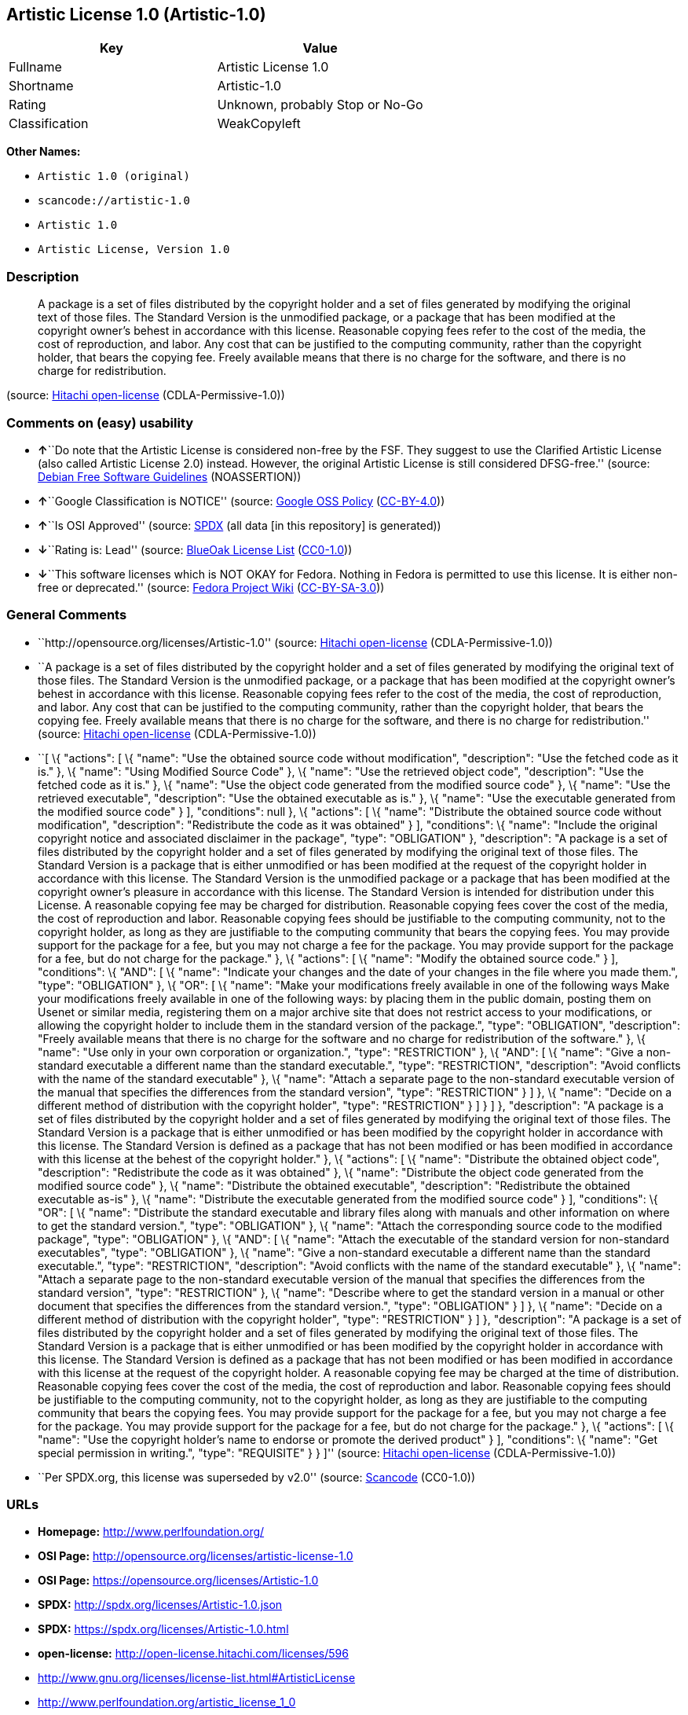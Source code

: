 == Artistic License 1.0 (Artistic-1.0)

[cols=",",options="header",]
|===
|Key |Value
|Fullname |Artistic License 1.0
|Shortname |Artistic-1.0
|Rating |Unknown, probably Stop or No-Go
|Classification |WeakCopyleft
|===

*Other Names:*

* `+Artistic 1.0 (original)+`
* `+scancode://artistic-1.0+`
* `+Artistic 1.0+`
* `+Artistic License, Version 1.0+`

=== Description

____
A package is a set of files distributed by the copyright holder and a
set of files generated by modifying the original text of those files.
The Standard Version is the unmodified package, or a package that has
been modified at the copyright owner's behest in accordance with this
license. Reasonable copying fees refer to the cost of the media, the
cost of reproduction, and labor. Any cost that can be justified to the
computing community, rather than the copyright holder, that bears the
copying fee. Freely available means that there is no charge for the
software, and there is no charge for redistribution.
____

(source: https://github.com/Hitachi/open-license[Hitachi open-license]
(CDLA-Permissive-1.0))

=== Comments on (easy) usability

* **↑**``Do note that the Artistic License is considered non-free by the
FSF. They suggest to use the Clarified Artistic License (also called
Artistic License 2.0) instead. However, the original Artistic License is
still considered DFSG-free.'' (source:
https://wiki.debian.org/DFSGLicenses[Debian Free Software Guidelines]
(NOASSERTION))
* **↑**``Google Classification is NOTICE'' (source:
https://opensource.google.com/docs/thirdparty/licenses/[Google OSS
Policy]
(https://creativecommons.org/licenses/by/4.0/legalcode[CC-BY-4.0]))
* **↑**``Is OSI Approved'' (source:
https://spdx.org/licenses/Artistic-1.0.html[SPDX] (all data [in this
repository] is generated))
* **↓**``Rating is: Lead'' (source:
https://blueoakcouncil.org/list[BlueOak License List]
(https://raw.githubusercontent.com/blueoakcouncil/blue-oak-list-npm-package/master/LICENSE[CC0-1.0]))
* **↓**``This software licenses which is NOT OKAY for Fedora. Nothing in
Fedora is permitted to use this license. It is either non-free or
deprecated.'' (source:
https://fedoraproject.org/wiki/Licensing:Main?rd=Licensing[Fedora
Project Wiki]
(https://creativecommons.org/licenses/by-sa/3.0/legalcode[CC-BY-SA-3.0]))

=== General Comments

* ``http://opensource.org/licenses/Artistic-1.0'' (source:
https://github.com/Hitachi/open-license[Hitachi open-license]
(CDLA-Permissive-1.0))
* ``A package is a set of files distributed by the copyright holder and
a set of files generated by modifying the original text of those files.
The Standard Version is the unmodified package, or a package that has
been modified at the copyright owner's behest in accordance with this
license. Reasonable copying fees refer to the cost of the media, the
cost of reproduction, and labor. Any cost that can be justified to the
computing community, rather than the copyright holder, that bears the
copying fee. Freely available means that there is no charge for the
software, and there is no charge for redistribution.'' (source:
https://github.com/Hitachi/open-license[Hitachi open-license]
(CDLA-Permissive-1.0))
* ``[ \{ "actions": [ \{ "name": "Use the obtained source code without
modification", "description": "Use the fetched code as it is." }, \{
"name": "Using Modified Source Code" }, \{ "name": "Use the retrieved
object code", "description": "Use the fetched code as it is." }, \{
"name": "Use the object code generated from the modified source code" },
\{ "name": "Use the retrieved executable", "description": "Use the
obtained executable as is." }, \{ "name": "Use the executable generated
from the modified source code" } ], "conditions": null }, \{ "actions":
[ \{ "name": "Distribute the obtained source code without modification",
"description": "Redistribute the code as it was obtained" } ],
"conditions": \{ "name": "Include the original copyright notice and
associated disclaimer in the package", "type": "OBLIGATION" },
"description": "A package is a set of files distributed by the copyright
holder and a set of files generated by modifying the original text of
those files. The Standard Version is a package that is either unmodified
or has been modified at the request of the copyright holder in
accordance with this license. The Standard Version is the unmodified
package or a package that has been modified at the copyright owner's
pleasure in accordance with this license. The Standard Version is
intended for distribution under this License. A reasonable copying fee
may be charged for distribution. Reasonable copying fees cover the cost
of the media, the cost of reproduction and labor. Reasonable copying
fees should be justifiable to the computing community, not to the
copyright holder, as long as they are justifiable to the computing
community that bears the copying fees. You may provide support for the
package for a fee, but you may not charge a fee for the package. You may
provide support for the package for a fee, but do not charge for the
package." }, \{ "actions": [ \{ "name": "Modify the obtained source
code." } ], "conditions": \{ "AND": [ \{ "name": "Indicate your changes
and the date of your changes in the file where you made them.", "type":
"OBLIGATION" }, \{ "OR": [ \{ "name": "Make your modifications freely
available in one of the following ways Make your modifications freely
available in one of the following ways: by placing them in the public
domain, posting them on Usenet or similar media, registering them on a
major archive site that does not restrict access to your modifications,
or allowing the copyright holder to include them in the standard version
of the package.", "type": "OBLIGATION", "description": "Freely available
means that there is no charge for the software and no charge for
redistribution of the software." }, \{ "name": "Use only in your own
corporation or organization.", "type": "RESTRICTION" }, \{ "AND": [ \{
"name": "Give a non-standard executable a different name than the
standard executable.", "type": "RESTRICTION", "description": "Avoid
conflicts with the name of the standard executable" }, \{ "name":
"Attach a separate page to the non-standard executable version of the
manual that specifies the differences from the standard version",
"type": "RESTRICTION" } ] }, \{ "name": "Decide on a different method of
distribution with the copyright holder", "type": "RESTRICTION" } ] } ]
}, "description": "A package is a set of files distributed by the
copyright holder and a set of files generated by modifying the original
text of those files. The Standard Version is a package that is either
unmodified or has been modified by the copyright holder in accordance
with this license. The Standard Version is defined as a package that has
not been modified or has been modified in accordance with this license
at the behest of the copyright holder." }, \{ "actions": [ \{ "name":
"Distribute the obtained object code", "description": "Redistribute the
code as it was obtained" }, \{ "name": "Distribute the object code
generated from the modified source code" }, \{ "name": "Distribute the
obtained executable", "description": "Redistribute the obtained
executable as-is" }, \{ "name": "Distribute the executable generated
from the modified source code" } ], "conditions": \{ "OR": [ \{ "name":
"Distribute the standard executable and library files along with manuals
and other information on where to get the standard version.", "type":
"OBLIGATION" }, \{ "name": "Attach the corresponding source code to the
modified package", "type": "OBLIGATION" }, \{ "AND": [ \{ "name":
"Attach the executable of the standard version for non-standard
executables", "type": "OBLIGATION" }, \{ "name": "Give a non-standard
executable a different name than the standard executable.", "type":
"RESTRICTION", "description": "Avoid conflicts with the name of the
standard executable" }, \{ "name": "Attach a separate page to the
non-standard executable version of the manual that specifies the
differences from the standard version", "type": "RESTRICTION" }, \{
"name": "Describe where to get the standard version in a manual or other
document that specifies the differences from the standard version.",
"type": "OBLIGATION" } ] }, \{ "name": "Decide on a different method of
distribution with the copyright holder", "type": "RESTRICTION" } ] },
"description": "A package is a set of files distributed by the copyright
holder and a set of files generated by modifying the original text of
those files. The Standard Version is a package that is either unmodified
or has been modified by the copyright holder in accordance with this
license. The Standard Version is defined as a package that has not been
modified or has been modified in accordance with this license at the
request of the copyright holder. A reasonable copying fee may be charged
at the time of distribution. Reasonable copying fees cover the cost of
the media, the cost of reproduction and labor. Reasonable copying fees
should be justifiable to the computing community, not to the copyright
holder, as long as they are justifiable to the computing community that
bears the copying fees. You may provide support for the package for a
fee, but you may not charge a fee for the package. You may provide
support for the package for a fee, but do not charge for the package."
}, \{ "actions": [ \{ "name": "Use the copyright holder's name to
endorse or promote the derived product" } ], "conditions": \{ "name":
"Get special permission in writing.", "type": "REQUISITE" } } ]''
(source: https://github.com/Hitachi/open-license[Hitachi open-license]
(CDLA-Permissive-1.0))
* ``Per SPDX.org, this license was superseded by v2.0'' (source:
https://github.com/nexB/scancode-toolkit/blob/develop/src/licensedcode/data/licenses/artistic-1.0.yml[Scancode]
(CC0-1.0))

=== URLs

* *Homepage:* http://www.perlfoundation.org/
* *OSI Page:* http://opensource.org/licenses/artistic-license-1.0
* *OSI Page:* https://opensource.org/licenses/Artistic-1.0
* *SPDX:* http://spdx.org/licenses/Artistic-1.0.json
* *SPDX:* https://spdx.org/licenses/Artistic-1.0.html
* *open-license:* http://open-license.hitachi.com/licenses/596
* http://www.gnu.org/licenses/license-list.html#ArtisticLicense
* http://www.perlfoundation.org/artistic_license_1_0

=== Text

....
Preamble

The intent of this document is to state the conditions under which a Package may
be copied, such that the Copyright Holder maintains some semblance of artistic
control over the development of the package, while giving the users of the
package the right to use and distribute the Package in a more-or-less customary
fashion, plus the right to make reasonable modifications.

Definitions:

"Package" refers to the collection of files distributed by the Copyright Holder,
and derivatives of that collection of files created through textual modification.

"Standard Version" refers to such a Package if it has not been modified, or has
been modified in accordance with the wishes of the Copyright Holder.

"Copyright Holder" is whoever is named in the copyright or copyrights for the
package.

"You" is you, if you're thinking about copying or distributing this Package.

"Reasonable copying fee" is whatever you can justify on the basis of media cost,
duplication charges, time of people involved, and so on. (You will not be
required to justify it to the Copyright Holder, but only to the computing
community at large as a market that must bear the fee.)

"Freely Available" means that no fee is charged for the item itself, though
there may be fees involved in handling the item. It also means that recipients
of the item may redistribute it under the same conditions they received it.

1. You may make and give away verbatim copies of the source form of the Standard
Version of this Package without restriction, provided that you duplicate all of
the original copyright notices and associated disclaimers.

2. You may apply bug fixes, portability fixes and other modifications derived
from the Public Domain or from the Copyright Holder. A Package modified in such
a way shall still be considered the Standard Version.

3. You may otherwise modify your copy of this Package in any way, provided that
you insert a prominent notice in each changed file stating how and when you
changed that file, and provided that you do at least ONE of the following:

a) place your modifications in the Public Domain or otherwise make them Freely
Available, such as by posting said modifications to Usenet or an equivalent
medium, or placing the modifications on a major archive site such as ftp.uu.net,
or by allowing the Copyright Holder to include your modifications in the
Standard Version of the Package.

b) use the modified Package only within your corporation or organization.

c) rename any non-standard executables so the names do not conflict with
standard executables, which must also be provided, and provide a separate manual
page for each non-standard executable that clearly documents how it differs from
the Standard Version.

d) make other distribution arrangements with the Copyright Holder.

4. You may distribute the programs of this Package in object code or executable
form, provided that you do at least ONE of the following:

a) distribute a Standard Version of the executables and library files, together
with instructions (in the manual page or equivalent) on where to get the
Standard Version.

b) accompany the distribution with the machine-readable source of the Package
with your modifications.

c) accompany any non-standard executables with their corresponding Standard
Version executables, giving the non-standard executables non-standard names, and
clearly documenting the differences in manual pages (or equivalent), together
with instructions on where to get the Standard Version.

d) make other distribution arrangements with the Copyright Holder.

5. You may charge a reasonable copying fee for any distribution of this Package.
You may charge any fee you choose for support of this Package. You may not
charge a fee for this Package itself. However, you may distribute this Package
in aggregate with other (possibly commercial) programs as part of a larger
(possibly commercial) software distribution provided that you do not advertise
this Package as a product of your own.

6. The scripts and library files supplied as input to or produced as output from
the programs of this Package do not automatically fall under the copyright of
this Package, but belong to whomever generated them, and may be sold
commercially, and may be aggregated with this Package.

7. C or perl subroutines supplied by you and linked into this Package shall not
be considered part of this Package.

8. The name of the Copyright Holder may not be used to endorse or promote
products derived from this software without specific prior written permission.

9. THIS PACKAGE IS PROVIDED "AS IS" AND WITHOUT ANY EXPRESS OR IMPLIED
WARRANTIES, INCLUDING, WITHOUT LIMITATION, THE IMPLIED WARRANTIES OF
MERCHANTIBILITY AND FITNESS FOR A PARTICULAR PURPOSE.

The End
....

'''''

=== Raw Data

==== Facts

* LicenseName
* Override
* https://spdx.org/licenses/Artistic-1.0.html[SPDX] (all data [in this
repository] is generated)
* https://blueoakcouncil.org/list[BlueOak License List]
(https://raw.githubusercontent.com/blueoakcouncil/blue-oak-list-npm-package/master/LICENSE[CC0-1.0])
* https://github.com/nexB/scancode-toolkit/blob/develop/src/licensedcode/data/licenses/artistic-1.0.yml[Scancode]
(CC0-1.0)
* https://fedoraproject.org/wiki/Licensing:Main?rd=Licensing[Fedora
Project Wiki]
(https://creativecommons.org/licenses/by-sa/3.0/legalcode[CC-BY-SA-3.0])
* https://opensource.org/licenses/[OpenSourceInitiative]
(https://creativecommons.org/licenses/by/4.0/legalcode[CC-BY-4.0])
* https://opensource.google.com/docs/thirdparty/licenses/[Google OSS
Policy]
(https://creativecommons.org/licenses/by/4.0/legalcode[CC-BY-4.0])
* https://wiki.debian.org/DFSGLicenses[Debian Free Software Guidelines]
(NOASSERTION)
* https://github.com/Hitachi/open-license[Hitachi open-license]
(CDLA-Permissive-1.0)

==== Raw JSON

....
{
    "__impliedNames": [
        "Artistic-1.0",
        "Artistic 1.0 (original)",
        "Artistic License 1.0",
        "scancode://artistic-1.0",
        "Artistic 1.0",
        "Artistic License, Version 1.0"
    ],
    "__impliedId": "Artistic-1.0",
    "__impliedAmbiguousNames": [
        "Artistic License"
    ],
    "__impliedComments": [
        [
            "Hitachi open-license",
            [
                "http://opensource.org/licenses/Artistic-1.0",
                "A package is a set of files distributed by the copyright holder and a set of files generated by modifying the original text of those files. The Standard Version is the unmodified package, or a package that has been modified at the copyright owner's behest in accordance with this license. Reasonable copying fees refer to the cost of the media, the cost of reproduction, and labor. Any cost that can be justified to the computing community, rather than the copyright holder, that bears the copying fee. Freely available means that there is no charge for the software, and there is no charge for redistribution.",
                "[\n    {\n        \"actions\": [\n            {\n                \"name\": \"Use the obtained source code without modification\",\n                \"description\": \"Use the fetched code as it is.\"\n            },\n            {\n                \"name\": \"Using Modified Source Code\"\n            },\n            {\n                \"name\": \"Use the retrieved object code\",\n                \"description\": \"Use the fetched code as it is.\"\n            },\n            {\n                \"name\": \"Use the object code generated from the modified source code\"\n            },\n            {\n                \"name\": \"Use the retrieved executable\",\n                \"description\": \"Use the obtained executable as is.\"\n            },\n            {\n                \"name\": \"Use the executable generated from the modified source code\"\n            }\n        ],\n        \"conditions\": null\n    },\n    {\n        \"actions\": [\n            {\n                \"name\": \"Distribute the obtained source code without modification\",\n                \"description\": \"Redistribute the code as it was obtained\"\n            }\n        ],\n        \"conditions\": {\n            \"name\": \"Include the original copyright notice and associated disclaimer in the package\",\n            \"type\": \"OBLIGATION\"\n        },\n        \"description\": \"A package is a set of files distributed by the copyright holder and a set of files generated by modifying the original text of those files. The Standard Version is a package that is either unmodified or has been modified at the request of the copyright holder in accordance with this license. The Standard Version is the unmodified package or a package that has been modified at the copyright owner's pleasure in accordance with this license. The Standard Version is intended for distribution under this License. A reasonable copying fee may be charged for distribution. Reasonable copying fees cover the cost of the media, the cost of reproduction and labor. Reasonable copying fees should be justifiable to the computing community, not to the copyright holder, as long as they are justifiable to the computing community that bears the copying fees. You may provide support for the package for a fee, but you may not charge a fee for the package. You may provide support for the package for a fee, but do not charge for the package.\"\n    },\n    {\n        \"actions\": [\n            {\n                \"name\": \"Modify the obtained source code.\"\n            }\n        ],\n        \"conditions\": {\n            \"AND\": [\n                {\n                    \"name\": \"Indicate your changes and the date of your changes in the file where you made them.\",\n                    \"type\": \"OBLIGATION\"\n                },\n                {\n                    \"OR\": [\n                        {\n                            \"name\": \"Make your modifications freely available in one of the following ways Make your modifications freely available in one of the following ways: by placing them in the public domain, posting them on Usenet or similar media, registering them on a major archive site that does not restrict access to your modifications, or allowing the copyright holder to include them in the standard version of the package.\",\n                            \"type\": \"OBLIGATION\",\n                            \"description\": \"Freely available means that there is no charge for the software and no charge for redistribution of the software.\"\n                        },\n                        {\n                            \"name\": \"Use only in your own corporation or organization.\",\n                            \"type\": \"RESTRICTION\"\n                        },\n                        {\n                            \"AND\": [\n                                {\n                                    \"name\": \"Give a non-standard executable a different name than the standard executable.\",\n                                    \"type\": \"RESTRICTION\",\n                                    \"description\": \"Avoid conflicts with the name of the standard executable\"\n                                },\n                                {\n                                    \"name\": \"Attach a separate page to the non-standard executable version of the manual that specifies the differences from the standard version\",\n                                    \"type\": \"RESTRICTION\"\n                                }\n                            ]\n                        },\n                        {\n                            \"name\": \"Decide on a different method of distribution with the copyright holder\",\n                            \"type\": \"RESTRICTION\"\n                        }\n                    ]\n                }\n            ]\n        },\n        \"description\": \"A package is a set of files distributed by the copyright holder and a set of files generated by modifying the original text of those files. The Standard Version is a package that is either unmodified or has been modified by the copyright holder in accordance with this license. The Standard Version is defined as a package that has not been modified or has been modified in accordance with this license at the behest of the copyright holder.\"\n    },\n    {\n        \"actions\": [\n            {\n                \"name\": \"Distribute the obtained object code\",\n                \"description\": \"Redistribute the code as it was obtained\"\n            },\n            {\n                \"name\": \"Distribute the object code generated from the modified source code\"\n            },\n            {\n                \"name\": \"Distribute the obtained executable\",\n                \"description\": \"Redistribute the obtained executable as-is\"\n            },\n            {\n                \"name\": \"Distribute the executable generated from the modified source code\"\n            }\n        ],\n        \"conditions\": {\n            \"OR\": [\n                {\n                    \"name\": \"Distribute the standard executable and library files along with manuals and other information on where to get the standard version.\",\n                    \"type\": \"OBLIGATION\"\n                },\n                {\n                    \"name\": \"Attach the corresponding source code to the modified package\",\n                    \"type\": \"OBLIGATION\"\n                },\n                {\n                    \"AND\": [\n                        {\n                            \"name\": \"Attach the executable of the standard version for non-standard executables\",\n                            \"type\": \"OBLIGATION\"\n                        },\n                        {\n                            \"name\": \"Give a non-standard executable a different name than the standard executable.\",\n                            \"type\": \"RESTRICTION\",\n                            \"description\": \"Avoid conflicts with the name of the standard executable\"\n                        },\n                        {\n                            \"name\": \"Attach a separate page to the non-standard executable version of the manual that specifies the differences from the standard version\",\n                            \"type\": \"RESTRICTION\"\n                        },\n                        {\n                            \"name\": \"Describe where to get the standard version in a manual or other document that specifies the differences from the standard version.\",\n                            \"type\": \"OBLIGATION\"\n                        }\n                    ]\n                },\n                {\n                    \"name\": \"Decide on a different method of distribution with the copyright holder\",\n                    \"type\": \"RESTRICTION\"\n                }\n            ]\n        },\n        \"description\": \"A package is a set of files distributed by the copyright holder and a set of files generated by modifying the original text of those files. The Standard Version is a package that is either unmodified or has been modified by the copyright holder in accordance with this license. The Standard Version is defined as a package that has not been modified or has been modified in accordance with this license at the request of the copyright holder. A reasonable copying fee may be charged at the time of distribution. Reasonable copying fees cover the cost of the media, the cost of reproduction and labor. Reasonable copying fees should be justifiable to the computing community, not to the copyright holder, as long as they are justifiable to the computing community that bears the copying fees. You may provide support for the package for a fee, but you may not charge a fee for the package. You may provide support for the package for a fee, but do not charge for the package.\"\n    },\n    {\n        \"actions\": [\n            {\n                \"name\": \"Use the copyright holder's name to endorse or promote the derived product\"\n            }\n        ],\n        \"conditions\": {\n            \"name\": \"Get special permission in writing.\",\n            \"type\": \"REQUISITE\"\n        }\n    }\n]"
            ]
        ],
        [
            "Scancode",
            [
                "Per SPDX.org, this license was superseded by v2.0"
            ]
        ]
    ],
    "facts": {
        "LicenseName": {
            "implications": {
                "__impliedNames": [
                    "Artistic-1.0"
                ],
                "__impliedId": "Artistic-1.0"
            },
            "shortname": "Artistic-1.0",
            "otherNames": []
        },
        "SPDX": {
            "isSPDXLicenseDeprecated": false,
            "spdxFullName": "Artistic License 1.0",
            "spdxDetailsURL": "http://spdx.org/licenses/Artistic-1.0.json",
            "_sourceURL": "https://spdx.org/licenses/Artistic-1.0.html",
            "spdxLicIsOSIApproved": true,
            "spdxSeeAlso": [
                "https://opensource.org/licenses/Artistic-1.0"
            ],
            "_implications": {
                "__impliedNames": [
                    "Artistic-1.0",
                    "Artistic License 1.0"
                ],
                "__impliedId": "Artistic-1.0",
                "__impliedJudgement": [
                    [
                        "SPDX",
                        {
                            "tag": "PositiveJudgement",
                            "contents": "Is OSI Approved"
                        }
                    ]
                ],
                "__isOsiApproved": true,
                "__impliedURLs": [
                    [
                        "SPDX",
                        "http://spdx.org/licenses/Artistic-1.0.json"
                    ],
                    [
                        null,
                        "https://opensource.org/licenses/Artistic-1.0"
                    ]
                ]
            },
            "spdxLicenseId": "Artistic-1.0"
        },
        "Fedora Project Wiki": {
            "rating": "Bad",
            "Upstream URL": "http://www.perl.com/pub/a/language/misc/Artistic.html",
            "licenseType": "license",
            "_sourceURL": "https://fedoraproject.org/wiki/Licensing:Main?rd=Licensing",
            "Full Name": "Artistic 1.0 (original)",
            "FSF Free?": "No",
            "_implications": {
                "__impliedNames": [
                    "Artistic 1.0 (original)"
                ],
                "__impliedJudgement": [
                    [
                        "Fedora Project Wiki",
                        {
                            "tag": "NegativeJudgement",
                            "contents": "This software licenses which is NOT OKAY for Fedora. Nothing in Fedora is permitted to use this license. It is either non-free or deprecated."
                        }
                    ]
                ]
            },
            "Notes": "See: http://www.gnu.org/licenses/license-list.html#ArtisticLicense"
        },
        "Scancode": {
            "otherUrls": [
                "http://opensource.org/licenses/Artistic-1.0",
                "http://www.gnu.org/licenses/license-list.html#ArtisticLicense",
                "http://www.perlfoundation.org/artistic_license_1_0",
                "https://opensource.org/licenses/Artistic-1.0"
            ],
            "homepageUrl": "http://www.perlfoundation.org/",
            "shortName": "Artistic 1.0",
            "textUrls": null,
            "text": "Preamble\n\nThe intent of this document is to state the conditions under which a Package may\nbe copied, such that the Copyright Holder maintains some semblance of artistic\ncontrol over the development of the package, while giving the users of the\npackage the right to use and distribute the Package in a more-or-less customary\nfashion, plus the right to make reasonable modifications.\n\nDefinitions:\n\n\"Package\" refers to the collection of files distributed by the Copyright Holder,\nand derivatives of that collection of files created through textual modification.\n\n\"Standard Version\" refers to such a Package if it has not been modified, or has\nbeen modified in accordance with the wishes of the Copyright Holder.\n\n\"Copyright Holder\" is whoever is named in the copyright or copyrights for the\npackage.\n\n\"You\" is you, if you're thinking about copying or distributing this Package.\n\n\"Reasonable copying fee\" is whatever you can justify on the basis of media cost,\nduplication charges, time of people involved, and so on. (You will not be\nrequired to justify it to the Copyright Holder, but only to the computing\ncommunity at large as a market that must bear the fee.)\n\n\"Freely Available\" means that no fee is charged for the item itself, though\nthere may be fees involved in handling the item. It also means that recipients\nof the item may redistribute it under the same conditions they received it.\n\n1. You may make and give away verbatim copies of the source form of the Standard\nVersion of this Package without restriction, provided that you duplicate all of\nthe original copyright notices and associated disclaimers.\n\n2. You may apply bug fixes, portability fixes and other modifications derived\nfrom the Public Domain or from the Copyright Holder. A Package modified in such\na way shall still be considered the Standard Version.\n\n3. You may otherwise modify your copy of this Package in any way, provided that\nyou insert a prominent notice in each changed file stating how and when you\nchanged that file, and provided that you do at least ONE of the following:\n\na) place your modifications in the Public Domain or otherwise make them Freely\nAvailable, such as by posting said modifications to Usenet or an equivalent\nmedium, or placing the modifications on a major archive site such as ftp.uu.net,\nor by allowing the Copyright Holder to include your modifications in the\nStandard Version of the Package.\n\nb) use the modified Package only within your corporation or organization.\n\nc) rename any non-standard executables so the names do not conflict with\nstandard executables, which must also be provided, and provide a separate manual\npage for each non-standard executable that clearly documents how it differs from\nthe Standard Version.\n\nd) make other distribution arrangements with the Copyright Holder.\n\n4. You may distribute the programs of this Package in object code or executable\nform, provided that you do at least ONE of the following:\n\na) distribute a Standard Version of the executables and library files, together\nwith instructions (in the manual page or equivalent) on where to get the\nStandard Version.\n\nb) accompany the distribution with the machine-readable source of the Package\nwith your modifications.\n\nc) accompany any non-standard executables with their corresponding Standard\nVersion executables, giving the non-standard executables non-standard names, and\nclearly documenting the differences in manual pages (or equivalent), together\nwith instructions on where to get the Standard Version.\n\nd) make other distribution arrangements with the Copyright Holder.\n\n5. You may charge a reasonable copying fee for any distribution of this Package.\nYou may charge any fee you choose for support of this Package. You may not\ncharge a fee for this Package itself. However, you may distribute this Package\nin aggregate with other (possibly commercial) programs as part of a larger\n(possibly commercial) software distribution provided that you do not advertise\nthis Package as a product of your own.\n\n6. The scripts and library files supplied as input to or produced as output from\nthe programs of this Package do not automatically fall under the copyright of\nthis Package, but belong to whomever generated them, and may be sold\ncommercially, and may be aggregated with this Package.\n\n7. C or perl subroutines supplied by you and linked into this Package shall not\nbe considered part of this Package.\n\n8. The name of the Copyright Holder may not be used to endorse or promote\nproducts derived from this software without specific prior written permission.\n\n9. THIS PACKAGE IS PROVIDED \"AS IS\" AND WITHOUT ANY EXPRESS OR IMPLIED\nWARRANTIES, INCLUDING, WITHOUT LIMITATION, THE IMPLIED WARRANTIES OF\nMERCHANTIBILITY AND FITNESS FOR A PARTICULAR PURPOSE.\n\nThe End",
            "category": "Copyleft Limited",
            "osiUrl": "http://opensource.org/licenses/artistic-license-1.0",
            "owner": "Perl Foundation",
            "_sourceURL": "https://github.com/nexB/scancode-toolkit/blob/develop/src/licensedcode/data/licenses/artistic-1.0.yml",
            "key": "artistic-1.0",
            "name": "Artistic License 1.0",
            "spdxId": "Artistic-1.0",
            "notes": "Per SPDX.org, this license was superseded by v2.0",
            "_implications": {
                "__impliedNames": [
                    "scancode://artistic-1.0",
                    "Artistic 1.0",
                    "Artistic-1.0"
                ],
                "__impliedId": "Artistic-1.0",
                "__impliedComments": [
                    [
                        "Scancode",
                        [
                            "Per SPDX.org, this license was superseded by v2.0"
                        ]
                    ]
                ],
                "__impliedCopyleft": [
                    [
                        "Scancode",
                        "WeakCopyleft"
                    ]
                ],
                "__calculatedCopyleft": "WeakCopyleft",
                "__impliedText": "Preamble\n\nThe intent of this document is to state the conditions under which a Package may\nbe copied, such that the Copyright Holder maintains some semblance of artistic\ncontrol over the development of the package, while giving the users of the\npackage the right to use and distribute the Package in a more-or-less customary\nfashion, plus the right to make reasonable modifications.\n\nDefinitions:\n\n\"Package\" refers to the collection of files distributed by the Copyright Holder,\nand derivatives of that collection of files created through textual modification.\n\n\"Standard Version\" refers to such a Package if it has not been modified, or has\nbeen modified in accordance with the wishes of the Copyright Holder.\n\n\"Copyright Holder\" is whoever is named in the copyright or copyrights for the\npackage.\n\n\"You\" is you, if you're thinking about copying or distributing this Package.\n\n\"Reasonable copying fee\" is whatever you can justify on the basis of media cost,\nduplication charges, time of people involved, and so on. (You will not be\nrequired to justify it to the Copyright Holder, but only to the computing\ncommunity at large as a market that must bear the fee.)\n\n\"Freely Available\" means that no fee is charged for the item itself, though\nthere may be fees involved in handling the item. It also means that recipients\nof the item may redistribute it under the same conditions they received it.\n\n1. You may make and give away verbatim copies of the source form of the Standard\nVersion of this Package without restriction, provided that you duplicate all of\nthe original copyright notices and associated disclaimers.\n\n2. You may apply bug fixes, portability fixes and other modifications derived\nfrom the Public Domain or from the Copyright Holder. A Package modified in such\na way shall still be considered the Standard Version.\n\n3. You may otherwise modify your copy of this Package in any way, provided that\nyou insert a prominent notice in each changed file stating how and when you\nchanged that file, and provided that you do at least ONE of the following:\n\na) place your modifications in the Public Domain or otherwise make them Freely\nAvailable, such as by posting said modifications to Usenet or an equivalent\nmedium, or placing the modifications on a major archive site such as ftp.uu.net,\nor by allowing the Copyright Holder to include your modifications in the\nStandard Version of the Package.\n\nb) use the modified Package only within your corporation or organization.\n\nc) rename any non-standard executables so the names do not conflict with\nstandard executables, which must also be provided, and provide a separate manual\npage for each non-standard executable that clearly documents how it differs from\nthe Standard Version.\n\nd) make other distribution arrangements with the Copyright Holder.\n\n4. You may distribute the programs of this Package in object code or executable\nform, provided that you do at least ONE of the following:\n\na) distribute a Standard Version of the executables and library files, together\nwith instructions (in the manual page or equivalent) on where to get the\nStandard Version.\n\nb) accompany the distribution with the machine-readable source of the Package\nwith your modifications.\n\nc) accompany any non-standard executables with their corresponding Standard\nVersion executables, giving the non-standard executables non-standard names, and\nclearly documenting the differences in manual pages (or equivalent), together\nwith instructions on where to get the Standard Version.\n\nd) make other distribution arrangements with the Copyright Holder.\n\n5. You may charge a reasonable copying fee for any distribution of this Package.\nYou may charge any fee you choose for support of this Package. You may not\ncharge a fee for this Package itself. However, you may distribute this Package\nin aggregate with other (possibly commercial) programs as part of a larger\n(possibly commercial) software distribution provided that you do not advertise\nthis Package as a product of your own.\n\n6. The scripts and library files supplied as input to or produced as output from\nthe programs of this Package do not automatically fall under the copyright of\nthis Package, but belong to whomever generated them, and may be sold\ncommercially, and may be aggregated with this Package.\n\n7. C or perl subroutines supplied by you and linked into this Package shall not\nbe considered part of this Package.\n\n8. The name of the Copyright Holder may not be used to endorse or promote\nproducts derived from this software without specific prior written permission.\n\n9. THIS PACKAGE IS PROVIDED \"AS IS\" AND WITHOUT ANY EXPRESS OR IMPLIED\nWARRANTIES, INCLUDING, WITHOUT LIMITATION, THE IMPLIED WARRANTIES OF\nMERCHANTIBILITY AND FITNESS FOR A PARTICULAR PURPOSE.\n\nThe End",
                "__impliedURLs": [
                    [
                        "Homepage",
                        "http://www.perlfoundation.org/"
                    ],
                    [
                        "OSI Page",
                        "http://opensource.org/licenses/artistic-license-1.0"
                    ],
                    [
                        null,
                        "http://opensource.org/licenses/Artistic-1.0"
                    ],
                    [
                        null,
                        "http://www.gnu.org/licenses/license-list.html#ArtisticLicense"
                    ],
                    [
                        null,
                        "http://www.perlfoundation.org/artistic_license_1_0"
                    ],
                    [
                        null,
                        "https://opensource.org/licenses/Artistic-1.0"
                    ]
                ]
            }
        },
        "Debian Free Software Guidelines": {
            "LicenseName": "Artistic License",
            "State": "DFSGCompatible",
            "_sourceURL": "https://wiki.debian.org/DFSGLicenses",
            "_implications": {
                "__impliedNames": [
                    "Artistic-1.0"
                ],
                "__impliedAmbiguousNames": [
                    "Artistic License"
                ],
                "__impliedJudgement": [
                    [
                        "Debian Free Software Guidelines",
                        {
                            "tag": "PositiveJudgement",
                            "contents": "Do note that the Artistic License is considered non-free by the FSF. They suggest to use the Clarified Artistic License (also called Artistic License 2.0) instead. However, the original Artistic License is still considered DFSG-free."
                        }
                    ]
                ]
            },
            "Comment": "Do note that the Artistic License is considered non-free by the FSF. They suggest to use the Clarified Artistic License (also called Artistic License 2.0) instead. However, the original Artistic License is still considered DFSG-free.",
            "LicenseId": "Artistic-1.0"
        },
        "Override": {
            "oNonCommecrial": null,
            "implications": {
                "__impliedNames": [
                    "Artistic-1.0",
                    "Artistic 1.0 (original)"
                ],
                "__impliedId": "Artistic-1.0"
            },
            "oName": "Artistic-1.0",
            "oOtherLicenseIds": [
                "Artistic 1.0 (original)"
            ],
            "oDescription": null,
            "oJudgement": null,
            "oCompatibilities": null,
            "oRatingState": null
        },
        "Hitachi open-license": {
            "summary": "http://opensource.org/licenses/Artistic-1.0",
            "notices": [
                {
                    "content": "the package is provided \"as-is\" and without any warranties, express or implied, including, but not limited to, the implied warranties of commercial applicability and fitness for a particular purpose. The warranties herein include, but are not limited to, implied warranties of commercial applicability and fitness for a particular purpose.",
                    "description": "There is no guarantee."
                },
                {
                    "content": "Any script or library that is the input of such a package, or the output of such a package, is considered to be the property of the person who generated it, not the package itself."
                },
                {
                    "content": "C and perl subroutines linked to this package are not considered to be the package in question."
                }
            ],
            "_sourceURL": "http://open-license.hitachi.com/licenses/596",
            "content": "(NOTE: This license has been superseded by the Artistic License, Version 2.0.)\r\n\r\nSome versions of the artistic license contain the following clause:\r\n\r\n8.Aggregation of this Package with a commercial distribution is always permitted provided that the use of this Package is embedded; that is, when no overt attempt is made to make this Package's interfaces visible to the end user of the commercial distribution. Such use shall not be construed as a distribution of this Package. \r\n\r\nWith this clause present, it is called the Artistic License (Perl) 1.0 (abbreviated as Artistic-Perl-1.0. With or without this clause, the license is approved by OSI for certifying software as OSI Certified Open Source.\r\n\r\nOne such example is the Artistic License (Perl) 1.0. \r\n\r\n\r\n\r\nThe Artistic License\r\n\r\nPreamble\r\n\r\nThe intent of this document is to state the conditions under which a Package may be copied, such that the Copyright Holder maintains some semblance of artistic control over the development of the package, while giving the users of the package the right to use and distribute the Package in a more-or-less customary fashion, plus the right to make reasonable modifications.\r\n\r\nDefinitions:\r\n\r\n\"Package\" refers to the collection of files distributed by the Copyright Holder, and derivatives of that collection of files created through textual modification.\r\n\r\n\"Standard Version\" refers to such a Package if it has not been modified, or has been modified in accordance with the wishes of the Copyright Holder.\r\n\r\n\"Copyright Holder\" is whoever is named in the copyright or copyrights for the package.\r\n\r\n\"You\" is you, if you're thinking about copying or distributing this Package.\r\n\r\n\"Reasonable copying fee\" is whatever you can justify on the basis of media cost, duplication charges, time of people involved, and so on. (You will not be required to justify it to the Copyright Holder, but only to the computing community at large as a market that must bear the fee.)\r\n\r\n\"Freely Available\" means that no fee is charged for the item itself, though there may be fees involved in handling the item. It also means that recipients of the item may redistribute it under the same conditions they received it.\r\n\r\n1. You may make and give away verbatim copies of the source form of the Standard Version of this Package without restriction, provided that you duplicate all of the original copyright notices and associated disclaimers.\r\n\r\n2. You may apply bug fixes, portability fixes and other modifications derived from the Public Domain or from the Copyright Holder. A Package modified in such a way shall still be considered the Standard Version.\r\n\r\n3. You may otherwise modify your copy of this Package in any way, provided that you insert a prominent notice in each changed file stating how and when you changed that file, and provided that you do at least ONE of the following:\r\n\r\na) place your modifications in the Public Domain or otherwise make them Freely Available, such as by posting said modifications to Usenet or an equivalent medium, or placing the modifications on a major archive site such as ftp.uu.net, or by allowing the Copyright Holder to include your modifications in the Standard Version of the Package.\r\n\r\nb) use the modified Package only within your corporation or organization.\r\n\r\nc) rename any non-standard executables so the names do not conflict with standard executables, which must also be provided, and provide a separate manual page for each non-standard executable that clearly documents how it differs from the Standard Version.\r\n\r\nd) make other distribution arrangements with the Copyright Holder.\r\n\r\n4. You may distribute the programs of this Package in object code or executable form, provided that you do at least ONE of the following:\r\n\r\na) distribute a Standard Version of the executables and library files, together with instructions (in the manual page or equivalent) on where to get the Standard Version.\r\n\r\nb) accompany the distribution with the machine-readable source of the Package with your modifications.\r\n\r\nc) accompany any non-standard executables with their corresponding Standard Version executables, giving the non-standard executables non-standard names, and clearly documenting the differences in manual pages (or equivalent), together with instructions on where to get the Standard Version.\r\n\r\nd) make other distribution arrangements with the Copyright Holder.\r\n\r\n5. You may charge a reasonable copying fee for any distribution of this Package. You may charge any fee you choose for support of this Package. You may not charge a fee for this Package itself. However, you may distribute this Package in aggregate with other (possibly commercial) programs as part of a larger (possibly commercial) software distribution provided that you do not advertise this Package as a product of your own.\r\n\r\n6. The scripts and library files supplied as input to or produced as output from the programs of this Package do not automatically fall under the copyright of this Package, but belong to whomever generated them, and may be sold commercially, and may be aggregated with this Package.\r\n\r\n7. C or perl subroutines supplied by you and linked into this Package shall not be considered part of this Package.\r\n\r\n8. The name of the Copyright Holder may not be used to endorse or promote products derived from this software without specific prior written permission.\r\n\r\n9. THIS PACKAGE IS PROVIDED \"AS IS\" AND WITHOUT ANY EXPRESS OR IMPLIED WARRANTIES, INCLUDING, WITHOUT LIMITATION, THE IMPLIED WARRANTIES OF MERCHANTIBILITY AND FITNESS FOR A PARTICULAR PURPOSE.\r\n\r\nThe End",
            "name": "Artistic License 1.0",
            "permissions": [
                {
                    "actions": [
                        {
                            "name": "Use the obtained source code without modification",
                            "description": "Use the fetched code as it is."
                        },
                        {
                            "name": "Using Modified Source Code"
                        },
                        {
                            "name": "Use the retrieved object code",
                            "description": "Use the fetched code as it is."
                        },
                        {
                            "name": "Use the object code generated from the modified source code"
                        },
                        {
                            "name": "Use the retrieved executable",
                            "description": "Use the obtained executable as is."
                        },
                        {
                            "name": "Use the executable generated from the modified source code"
                        }
                    ],
                    "conditions": null
                },
                {
                    "actions": [
                        {
                            "name": "Distribute the obtained source code without modification",
                            "description": "Redistribute the code as it was obtained"
                        }
                    ],
                    "conditions": {
                        "name": "Include the original copyright notice and associated disclaimer in the package",
                        "type": "OBLIGATION"
                    },
                    "description": "A package is a set of files distributed by the copyright holder and a set of files generated by modifying the original text of those files. The Standard Version is a package that is either unmodified or has been modified at the request of the copyright holder in accordance with this license. The Standard Version is the unmodified package or a package that has been modified at the copyright owner's pleasure in accordance with this license. The Standard Version is intended for distribution under this License. A reasonable copying fee may be charged for distribution. Reasonable copying fees cover the cost of the media, the cost of reproduction and labor. Reasonable copying fees should be justifiable to the computing community, not to the copyright holder, as long as they are justifiable to the computing community that bears the copying fees. You may provide support for the package for a fee, but you may not charge a fee for the package. You may provide support for the package for a fee, but do not charge for the package."
                },
                {
                    "actions": [
                        {
                            "name": "Modify the obtained source code."
                        }
                    ],
                    "conditions": {
                        "AND": [
                            {
                                "name": "Indicate your changes and the date of your changes in the file where you made them.",
                                "type": "OBLIGATION"
                            },
                            {
                                "OR": [
                                    {
                                        "name": "Make your modifications freely available in one of the following ways Make your modifications freely available in one of the following ways: by placing them in the public domain, posting them on Usenet or similar media, registering them on a major archive site that does not restrict access to your modifications, or allowing the copyright holder to include them in the standard version of the package.",
                                        "type": "OBLIGATION",
                                        "description": "Freely available means that there is no charge for the software and no charge for redistribution of the software."
                                    },
                                    {
                                        "name": "Use only in your own corporation or organization.",
                                        "type": "RESTRICTION"
                                    },
                                    {
                                        "AND": [
                                            {
                                                "name": "Give a non-standard executable a different name than the standard executable.",
                                                "type": "RESTRICTION",
                                                "description": "Avoid conflicts with the name of the standard executable"
                                            },
                                            {
                                                "name": "Attach a separate page to the non-standard executable version of the manual that specifies the differences from the standard version",
                                                "type": "RESTRICTION"
                                            }
                                        ]
                                    },
                                    {
                                        "name": "Decide on a different method of distribution with the copyright holder",
                                        "type": "RESTRICTION"
                                    }
                                ]
                            }
                        ]
                    },
                    "description": "A package is a set of files distributed by the copyright holder and a set of files generated by modifying the original text of those files. The Standard Version is a package that is either unmodified or has been modified by the copyright holder in accordance with this license. The Standard Version is defined as a package that has not been modified or has been modified in accordance with this license at the behest of the copyright holder."
                },
                {
                    "actions": [
                        {
                            "name": "Distribute the obtained object code",
                            "description": "Redistribute the code as it was obtained"
                        },
                        {
                            "name": "Distribute the object code generated from the modified source code"
                        },
                        {
                            "name": "Distribute the obtained executable",
                            "description": "Redistribute the obtained executable as-is"
                        },
                        {
                            "name": "Distribute the executable generated from the modified source code"
                        }
                    ],
                    "conditions": {
                        "OR": [
                            {
                                "name": "Distribute the standard executable and library files along with manuals and other information on where to get the standard version.",
                                "type": "OBLIGATION"
                            },
                            {
                                "name": "Attach the corresponding source code to the modified package",
                                "type": "OBLIGATION"
                            },
                            {
                                "AND": [
                                    {
                                        "name": "Attach the executable of the standard version for non-standard executables",
                                        "type": "OBLIGATION"
                                    },
                                    {
                                        "name": "Give a non-standard executable a different name than the standard executable.",
                                        "type": "RESTRICTION",
                                        "description": "Avoid conflicts with the name of the standard executable"
                                    },
                                    {
                                        "name": "Attach a separate page to the non-standard executable version of the manual that specifies the differences from the standard version",
                                        "type": "RESTRICTION"
                                    },
                                    {
                                        "name": "Describe where to get the standard version in a manual or other document that specifies the differences from the standard version.",
                                        "type": "OBLIGATION"
                                    }
                                ]
                            },
                            {
                                "name": "Decide on a different method of distribution with the copyright holder",
                                "type": "RESTRICTION"
                            }
                        ]
                    },
                    "description": "A package is a set of files distributed by the copyright holder and a set of files generated by modifying the original text of those files. The Standard Version is a package that is either unmodified or has been modified by the copyright holder in accordance with this license. The Standard Version is defined as a package that has not been modified or has been modified in accordance with this license at the request of the copyright holder. A reasonable copying fee may be charged at the time of distribution. Reasonable copying fees cover the cost of the media, the cost of reproduction and labor. Reasonable copying fees should be justifiable to the computing community, not to the copyright holder, as long as they are justifiable to the computing community that bears the copying fees. You may provide support for the package for a fee, but you may not charge a fee for the package. You may provide support for the package for a fee, but do not charge for the package."
                },
                {
                    "actions": [
                        {
                            "name": "Use the copyright holder's name to endorse or promote the derived product"
                        }
                    ],
                    "conditions": {
                        "name": "Get special permission in writing.",
                        "type": "REQUISITE"
                    }
                }
            ],
            "_implications": {
                "__impliedNames": [
                    "Artistic License 1.0"
                ],
                "__impliedComments": [
                    [
                        "Hitachi open-license",
                        [
                            "http://opensource.org/licenses/Artistic-1.0",
                            "A package is a set of files distributed by the copyright holder and a set of files generated by modifying the original text of those files. The Standard Version is the unmodified package, or a package that has been modified at the copyright owner's behest in accordance with this license. Reasonable copying fees refer to the cost of the media, the cost of reproduction, and labor. Any cost that can be justified to the computing community, rather than the copyright holder, that bears the copying fee. Freely available means that there is no charge for the software, and there is no charge for redistribution.",
                            "[\n    {\n        \"actions\": [\n            {\n                \"name\": \"Use the obtained source code without modification\",\n                \"description\": \"Use the fetched code as it is.\"\n            },\n            {\n                \"name\": \"Using Modified Source Code\"\n            },\n            {\n                \"name\": \"Use the retrieved object code\",\n                \"description\": \"Use the fetched code as it is.\"\n            },\n            {\n                \"name\": \"Use the object code generated from the modified source code\"\n            },\n            {\n                \"name\": \"Use the retrieved executable\",\n                \"description\": \"Use the obtained executable as is.\"\n            },\n            {\n                \"name\": \"Use the executable generated from the modified source code\"\n            }\n        ],\n        \"conditions\": null\n    },\n    {\n        \"actions\": [\n            {\n                \"name\": \"Distribute the obtained source code without modification\",\n                \"description\": \"Redistribute the code as it was obtained\"\n            }\n        ],\n        \"conditions\": {\n            \"name\": \"Include the original copyright notice and associated disclaimer in the package\",\n            \"type\": \"OBLIGATION\"\n        },\n        \"description\": \"A package is a set of files distributed by the copyright holder and a set of files generated by modifying the original text of those files. The Standard Version is a package that is either unmodified or has been modified at the request of the copyright holder in accordance with this license. The Standard Version is the unmodified package or a package that has been modified at the copyright owner's pleasure in accordance with this license. The Standard Version is intended for distribution under this License. A reasonable copying fee may be charged for distribution. Reasonable copying fees cover the cost of the media, the cost of reproduction and labor. Reasonable copying fees should be justifiable to the computing community, not to the copyright holder, as long as they are justifiable to the computing community that bears the copying fees. You may provide support for the package for a fee, but you may not charge a fee for the package. You may provide support for the package for a fee, but do not charge for the package.\"\n    },\n    {\n        \"actions\": [\n            {\n                \"name\": \"Modify the obtained source code.\"\n            }\n        ],\n        \"conditions\": {\n            \"AND\": [\n                {\n                    \"name\": \"Indicate your changes and the date of your changes in the file where you made them.\",\n                    \"type\": \"OBLIGATION\"\n                },\n                {\n                    \"OR\": [\n                        {\n                            \"name\": \"Make your modifications freely available in one of the following ways Make your modifications freely available in one of the following ways: by placing them in the public domain, posting them on Usenet or similar media, registering them on a major archive site that does not restrict access to your modifications, or allowing the copyright holder to include them in the standard version of the package.\",\n                            \"type\": \"OBLIGATION\",\n                            \"description\": \"Freely available means that there is no charge for the software and no charge for redistribution of the software.\"\n                        },\n                        {\n                            \"name\": \"Use only in your own corporation or organization.\",\n                            \"type\": \"RESTRICTION\"\n                        },\n                        {\n                            \"AND\": [\n                                {\n                                    \"name\": \"Give a non-standard executable a different name than the standard executable.\",\n                                    \"type\": \"RESTRICTION\",\n                                    \"description\": \"Avoid conflicts with the name of the standard executable\"\n                                },\n                                {\n                                    \"name\": \"Attach a separate page to the non-standard executable version of the manual that specifies the differences from the standard version\",\n                                    \"type\": \"RESTRICTION\"\n                                }\n                            ]\n                        },\n                        {\n                            \"name\": \"Decide on a different method of distribution with the copyright holder\",\n                            \"type\": \"RESTRICTION\"\n                        }\n                    ]\n                }\n            ]\n        },\n        \"description\": \"A package is a set of files distributed by the copyright holder and a set of files generated by modifying the original text of those files. The Standard Version is a package that is either unmodified or has been modified by the copyright holder in accordance with this license. The Standard Version is defined as a package that has not been modified or has been modified in accordance with this license at the behest of the copyright holder.\"\n    },\n    {\n        \"actions\": [\n            {\n                \"name\": \"Distribute the obtained object code\",\n                \"description\": \"Redistribute the code as it was obtained\"\n            },\n            {\n                \"name\": \"Distribute the object code generated from the modified source code\"\n            },\n            {\n                \"name\": \"Distribute the obtained executable\",\n                \"description\": \"Redistribute the obtained executable as-is\"\n            },\n            {\n                \"name\": \"Distribute the executable generated from the modified source code\"\n            }\n        ],\n        \"conditions\": {\n            \"OR\": [\n                {\n                    \"name\": \"Distribute the standard executable and library files along with manuals and other information on where to get the standard version.\",\n                    \"type\": \"OBLIGATION\"\n                },\n                {\n                    \"name\": \"Attach the corresponding source code to the modified package\",\n                    \"type\": \"OBLIGATION\"\n                },\n                {\n                    \"AND\": [\n                        {\n                            \"name\": \"Attach the executable of the standard version for non-standard executables\",\n                            \"type\": \"OBLIGATION\"\n                        },\n                        {\n                            \"name\": \"Give a non-standard executable a different name than the standard executable.\",\n                            \"type\": \"RESTRICTION\",\n                            \"description\": \"Avoid conflicts with the name of the standard executable\"\n                        },\n                        {\n                            \"name\": \"Attach a separate page to the non-standard executable version of the manual that specifies the differences from the standard version\",\n                            \"type\": \"RESTRICTION\"\n                        },\n                        {\n                            \"name\": \"Describe where to get the standard version in a manual or other document that specifies the differences from the standard version.\",\n                            \"type\": \"OBLIGATION\"\n                        }\n                    ]\n                },\n                {\n                    \"name\": \"Decide on a different method of distribution with the copyright holder\",\n                    \"type\": \"RESTRICTION\"\n                }\n            ]\n        },\n        \"description\": \"A package is a set of files distributed by the copyright holder and a set of files generated by modifying the original text of those files. The Standard Version is a package that is either unmodified or has been modified by the copyright holder in accordance with this license. The Standard Version is defined as a package that has not been modified or has been modified in accordance with this license at the request of the copyright holder. A reasonable copying fee may be charged at the time of distribution. Reasonable copying fees cover the cost of the media, the cost of reproduction and labor. Reasonable copying fees should be justifiable to the computing community, not to the copyright holder, as long as they are justifiable to the computing community that bears the copying fees. You may provide support for the package for a fee, but you may not charge a fee for the package. You may provide support for the package for a fee, but do not charge for the package.\"\n    },\n    {\n        \"actions\": [\n            {\n                \"name\": \"Use the copyright holder's name to endorse or promote the derived product\"\n            }\n        ],\n        \"conditions\": {\n            \"name\": \"Get special permission in writing.\",\n            \"type\": \"REQUISITE\"\n        }\n    }\n]"
                        ]
                    ]
                ],
                "__impliedText": "(NOTE: This license has been superseded by the Artistic License, Version 2.0.)\r\n\r\nSome versions of the artistic license contain the following clause:\r\n\r\n8.Aggregation of this Package with a commercial distribution is always permitted provided that the use of this Package is embedded; that is, when no overt attempt is made to make this Package's interfaces visible to the end user of the commercial distribution. Such use shall not be construed as a distribution of this Package. \r\n\r\nWith this clause present, it is called the Artistic License (Perl) 1.0 (abbreviated as Artistic-Perl-1.0. With or without this clause, the license is approved by OSI for certifying software as OSI Certified Open Source.\r\n\r\nOne such example is the Artistic License (Perl) 1.0. \r\n\r\n\r\n\r\nThe Artistic License\r\n\r\nPreamble\r\n\r\nThe intent of this document is to state the conditions under which a Package may be copied, such that the Copyright Holder maintains some semblance of artistic control over the development of the package, while giving the users of the package the right to use and distribute the Package in a more-or-less customary fashion, plus the right to make reasonable modifications.\r\n\r\nDefinitions:\r\n\r\n\"Package\" refers to the collection of files distributed by the Copyright Holder, and derivatives of that collection of files created through textual modification.\r\n\r\n\"Standard Version\" refers to such a Package if it has not been modified, or has been modified in accordance with the wishes of the Copyright Holder.\r\n\r\n\"Copyright Holder\" is whoever is named in the copyright or copyrights for the package.\r\n\r\n\"You\" is you, if you're thinking about copying or distributing this Package.\r\n\r\n\"Reasonable copying fee\" is whatever you can justify on the basis of media cost, duplication charges, time of people involved, and so on. (You will not be required to justify it to the Copyright Holder, but only to the computing community at large as a market that must bear the fee.)\r\n\r\n\"Freely Available\" means that no fee is charged for the item itself, though there may be fees involved in handling the item. It also means that recipients of the item may redistribute it under the same conditions they received it.\r\n\r\n1. You may make and give away verbatim copies of the source form of the Standard Version of this Package without restriction, provided that you duplicate all of the original copyright notices and associated disclaimers.\r\n\r\n2. You may apply bug fixes, portability fixes and other modifications derived from the Public Domain or from the Copyright Holder. A Package modified in such a way shall still be considered the Standard Version.\r\n\r\n3. You may otherwise modify your copy of this Package in any way, provided that you insert a prominent notice in each changed file stating how and when you changed that file, and provided that you do at least ONE of the following:\r\n\r\na) place your modifications in the Public Domain or otherwise make them Freely Available, such as by posting said modifications to Usenet or an equivalent medium, or placing the modifications on a major archive site such as ftp.uu.net, or by allowing the Copyright Holder to include your modifications in the Standard Version of the Package.\r\n\r\nb) use the modified Package only within your corporation or organization.\r\n\r\nc) rename any non-standard executables so the names do not conflict with standard executables, which must also be provided, and provide a separate manual page for each non-standard executable that clearly documents how it differs from the Standard Version.\r\n\r\nd) make other distribution arrangements with the Copyright Holder.\r\n\r\n4. You may distribute the programs of this Package in object code or executable form, provided that you do at least ONE of the following:\r\n\r\na) distribute a Standard Version of the executables and library files, together with instructions (in the manual page or equivalent) on where to get the Standard Version.\r\n\r\nb) accompany the distribution with the machine-readable source of the Package with your modifications.\r\n\r\nc) accompany any non-standard executables with their corresponding Standard Version executables, giving the non-standard executables non-standard names, and clearly documenting the differences in manual pages (or equivalent), together with instructions on where to get the Standard Version.\r\n\r\nd) make other distribution arrangements with the Copyright Holder.\r\n\r\n5. You may charge a reasonable copying fee for any distribution of this Package. You may charge any fee you choose for support of this Package. You may not charge a fee for this Package itself. However, you may distribute this Package in aggregate with other (possibly commercial) programs as part of a larger (possibly commercial) software distribution provided that you do not advertise this Package as a product of your own.\r\n\r\n6. The scripts and library files supplied as input to or produced as output from the programs of this Package do not automatically fall under the copyright of this Package, but belong to whomever generated them, and may be sold commercially, and may be aggregated with this Package.\r\n\r\n7. C or perl subroutines supplied by you and linked into this Package shall not be considered part of this Package.\r\n\r\n8. The name of the Copyright Holder may not be used to endorse or promote products derived from this software without specific prior written permission.\r\n\r\n9. THIS PACKAGE IS PROVIDED \"AS IS\" AND WITHOUT ANY EXPRESS OR IMPLIED WARRANTIES, INCLUDING, WITHOUT LIMITATION, THE IMPLIED WARRANTIES OF MERCHANTIBILITY AND FITNESS FOR A PARTICULAR PURPOSE.\r\n\r\nThe End",
                "__impliedURLs": [
                    [
                        "open-license",
                        "http://open-license.hitachi.com/licenses/596"
                    ]
                ]
            },
            "description": "A package is a set of files distributed by the copyright holder and a set of files generated by modifying the original text of those files. The Standard Version is the unmodified package, or a package that has been modified at the copyright owner's behest in accordance with this license. Reasonable copying fees refer to the cost of the media, the cost of reproduction, and labor. Any cost that can be justified to the computing community, rather than the copyright holder, that bears the copying fee. Freely available means that there is no charge for the software, and there is no charge for redistribution."
        },
        "BlueOak License List": {
            "BlueOakRating": "Lead",
            "url": "https://spdx.org/licenses/Artistic-1.0.html",
            "isPermissive": true,
            "_sourceURL": "https://blueoakcouncil.org/list",
            "name": "Artistic License 1.0",
            "id": "Artistic-1.0",
            "_implications": {
                "__impliedNames": [
                    "Artistic-1.0",
                    "Artistic License 1.0"
                ],
                "__impliedJudgement": [
                    [
                        "BlueOak License List",
                        {
                            "tag": "NegativeJudgement",
                            "contents": "Rating is: Lead"
                        }
                    ]
                ],
                "__impliedCopyleft": [
                    [
                        "BlueOak License List",
                        "NoCopyleft"
                    ]
                ],
                "__calculatedCopyleft": "NoCopyleft",
                "__impliedURLs": [
                    [
                        "SPDX",
                        "https://spdx.org/licenses/Artistic-1.0.html"
                    ]
                ]
            }
        },
        "OpenSourceInitiative": {
            "text": [
                {
                    "url": "https://opensource.org/licenses/Artistic-1.0",
                    "title": "HTML",
                    "media_type": "text/html"
                }
            ],
            "identifiers": [
                {
                    "identifier": "Artistic-1.0",
                    "scheme": "DEP5"
                },
                {
                    "identifier": "Artistic-1.0",
                    "scheme": "SPDX"
                }
            ],
            "superseded_by": "Artistic-2.0",
            "_sourceURL": "https://opensource.org/licenses/",
            "name": "Artistic License, Version 1.0",
            "other_names": [],
            "keywords": [
                "osi-approved",
                "discouraged",
                "obsolete"
            ],
            "id": "Artistic-1.0",
            "links": [
                {
                    "note": "OSI Page",
                    "url": "https://opensource.org/licenses/Artistic-1.0"
                }
            ],
            "_implications": {
                "__impliedNames": [
                    "Artistic-1.0",
                    "Artistic License, Version 1.0",
                    "Artistic-1.0",
                    "Artistic-1.0"
                ],
                "__impliedURLs": [
                    [
                        "OSI Page",
                        "https://opensource.org/licenses/Artistic-1.0"
                    ]
                ]
            }
        },
        "Google OSS Policy": {
            "rating": "NOTICE",
            "_sourceURL": "https://opensource.google.com/docs/thirdparty/licenses/",
            "id": "Artistic-1.0",
            "_implications": {
                "__impliedNames": [
                    "Artistic-1.0"
                ],
                "__impliedJudgement": [
                    [
                        "Google OSS Policy",
                        {
                            "tag": "PositiveJudgement",
                            "contents": "Google Classification is NOTICE"
                        }
                    ]
                ],
                "__impliedCopyleft": [
                    [
                        "Google OSS Policy",
                        "NoCopyleft"
                    ]
                ],
                "__calculatedCopyleft": "NoCopyleft"
            }
        }
    },
    "__impliedJudgement": [
        [
            "BlueOak License List",
            {
                "tag": "NegativeJudgement",
                "contents": "Rating is: Lead"
            }
        ],
        [
            "Debian Free Software Guidelines",
            {
                "tag": "PositiveJudgement",
                "contents": "Do note that the Artistic License is considered non-free by the FSF. They suggest to use the Clarified Artistic License (also called Artistic License 2.0) instead. However, the original Artistic License is still considered DFSG-free."
            }
        ],
        [
            "Fedora Project Wiki",
            {
                "tag": "NegativeJudgement",
                "contents": "This software licenses which is NOT OKAY for Fedora. Nothing in Fedora is permitted to use this license. It is either non-free or deprecated."
            }
        ],
        [
            "Google OSS Policy",
            {
                "tag": "PositiveJudgement",
                "contents": "Google Classification is NOTICE"
            }
        ],
        [
            "SPDX",
            {
                "tag": "PositiveJudgement",
                "contents": "Is OSI Approved"
            }
        ]
    ],
    "__impliedCopyleft": [
        [
            "BlueOak License List",
            "NoCopyleft"
        ],
        [
            "Google OSS Policy",
            "NoCopyleft"
        ],
        [
            "Scancode",
            "WeakCopyleft"
        ]
    ],
    "__calculatedCopyleft": "WeakCopyleft",
    "__isOsiApproved": true,
    "__impliedText": "Preamble\n\nThe intent of this document is to state the conditions under which a Package may\nbe copied, such that the Copyright Holder maintains some semblance of artistic\ncontrol over the development of the package, while giving the users of the\npackage the right to use and distribute the Package in a more-or-less customary\nfashion, plus the right to make reasonable modifications.\n\nDefinitions:\n\n\"Package\" refers to the collection of files distributed by the Copyright Holder,\nand derivatives of that collection of files created through textual modification.\n\n\"Standard Version\" refers to such a Package if it has not been modified, or has\nbeen modified in accordance with the wishes of the Copyright Holder.\n\n\"Copyright Holder\" is whoever is named in the copyright or copyrights for the\npackage.\n\n\"You\" is you, if you're thinking about copying or distributing this Package.\n\n\"Reasonable copying fee\" is whatever you can justify on the basis of media cost,\nduplication charges, time of people involved, and so on. (You will not be\nrequired to justify it to the Copyright Holder, but only to the computing\ncommunity at large as a market that must bear the fee.)\n\n\"Freely Available\" means that no fee is charged for the item itself, though\nthere may be fees involved in handling the item. It also means that recipients\nof the item may redistribute it under the same conditions they received it.\n\n1. You may make and give away verbatim copies of the source form of the Standard\nVersion of this Package without restriction, provided that you duplicate all of\nthe original copyright notices and associated disclaimers.\n\n2. You may apply bug fixes, portability fixes and other modifications derived\nfrom the Public Domain or from the Copyright Holder. A Package modified in such\na way shall still be considered the Standard Version.\n\n3. You may otherwise modify your copy of this Package in any way, provided that\nyou insert a prominent notice in each changed file stating how and when you\nchanged that file, and provided that you do at least ONE of the following:\n\na) place your modifications in the Public Domain or otherwise make them Freely\nAvailable, such as by posting said modifications to Usenet or an equivalent\nmedium, or placing the modifications on a major archive site such as ftp.uu.net,\nor by allowing the Copyright Holder to include your modifications in the\nStandard Version of the Package.\n\nb) use the modified Package only within your corporation or organization.\n\nc) rename any non-standard executables so the names do not conflict with\nstandard executables, which must also be provided, and provide a separate manual\npage for each non-standard executable that clearly documents how it differs from\nthe Standard Version.\n\nd) make other distribution arrangements with the Copyright Holder.\n\n4. You may distribute the programs of this Package in object code or executable\nform, provided that you do at least ONE of the following:\n\na) distribute a Standard Version of the executables and library files, together\nwith instructions (in the manual page or equivalent) on where to get the\nStandard Version.\n\nb) accompany the distribution with the machine-readable source of the Package\nwith your modifications.\n\nc) accompany any non-standard executables with their corresponding Standard\nVersion executables, giving the non-standard executables non-standard names, and\nclearly documenting the differences in manual pages (or equivalent), together\nwith instructions on where to get the Standard Version.\n\nd) make other distribution arrangements with the Copyright Holder.\n\n5. You may charge a reasonable copying fee for any distribution of this Package.\nYou may charge any fee you choose for support of this Package. You may not\ncharge a fee for this Package itself. However, you may distribute this Package\nin aggregate with other (possibly commercial) programs as part of a larger\n(possibly commercial) software distribution provided that you do not advertise\nthis Package as a product of your own.\n\n6. The scripts and library files supplied as input to or produced as output from\nthe programs of this Package do not automatically fall under the copyright of\nthis Package, but belong to whomever generated them, and may be sold\ncommercially, and may be aggregated with this Package.\n\n7. C or perl subroutines supplied by you and linked into this Package shall not\nbe considered part of this Package.\n\n8. The name of the Copyright Holder may not be used to endorse or promote\nproducts derived from this software without specific prior written permission.\n\n9. THIS PACKAGE IS PROVIDED \"AS IS\" AND WITHOUT ANY EXPRESS OR IMPLIED\nWARRANTIES, INCLUDING, WITHOUT LIMITATION, THE IMPLIED WARRANTIES OF\nMERCHANTIBILITY AND FITNESS FOR A PARTICULAR PURPOSE.\n\nThe End",
    "__impliedURLs": [
        [
            "SPDX",
            "http://spdx.org/licenses/Artistic-1.0.json"
        ],
        [
            null,
            "https://opensource.org/licenses/Artistic-1.0"
        ],
        [
            "SPDX",
            "https://spdx.org/licenses/Artistic-1.0.html"
        ],
        [
            "Homepage",
            "http://www.perlfoundation.org/"
        ],
        [
            "OSI Page",
            "http://opensource.org/licenses/artistic-license-1.0"
        ],
        [
            null,
            "http://opensource.org/licenses/Artistic-1.0"
        ],
        [
            null,
            "http://www.gnu.org/licenses/license-list.html#ArtisticLicense"
        ],
        [
            null,
            "http://www.perlfoundation.org/artistic_license_1_0"
        ],
        [
            "OSI Page",
            "https://opensource.org/licenses/Artistic-1.0"
        ],
        [
            "open-license",
            "http://open-license.hitachi.com/licenses/596"
        ]
    ]
}
....

==== Dot Cluster Graph

../dot/Artistic-1.0.svg